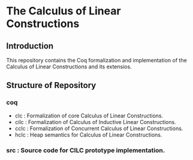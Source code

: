 * The Calculus of Linear Constructions

** Introduction
This repository contains the Coq formalization and implementation of the Calculus of Linear Constructions and its extensios.

** Structure of Repository
*** coq
- clc  : Formalization of core Calculus of Linear Constructions.
- cilc : Formalization of Calculus of Inductive Linear Constructions.
- cclc : Formalization of Concurrent Calculus of Linear Constructions.
- hclc : Heap semantics for Calculus of Linear Constructions.
*** src : Source code for CILC prototype implementation.

